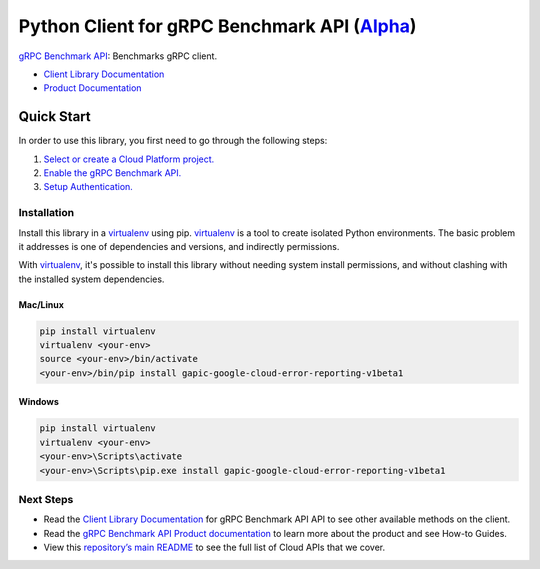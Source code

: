 Python Client for gRPC Benchmark API (`Alpha`_)
==================================================================================================

`gRPC Benchmark API`_: Benchmarks gRPC client.


- `Client Library Documentation`_
- `Product Documentation`_

.. _Alpha: https://github.com/GoogleCloudPlatform/google-cloud-python/blob/master/README.rst
.. _gRPC Benchmark API: https://cloud.google.com/test
.. _Client Library Documentation: https://googlecloudplatform.github.io/google-cloud-python/stable/test-usage
.. _Product Documentation:  https://cloud.google.com/test

Quick Start
-----------

In order to use this library, you first need to go through the following steps:

1. `Select or create a Cloud Platform project.`_
2. `Enable the gRPC Benchmark API.`_
3. `Setup Authentication.`_

.. _Select or create a Cloud Platform project.: https://console.cloud.google.com/project
.. _Enable the gRPC Benchmark API.:  https://cloud.google.com/test
.. _Setup Authentication.: https://googlecloudplatform.github.io/google-cloud-python/stable/google-cloud-auth

Installation
~~~~~~~~~~~~

Install this library in a `virtualenv`_ using pip. `virtualenv`_ is a tool to
create isolated Python environments. The basic problem it addresses is one of
dependencies and versions, and indirectly permissions.

With `virtualenv`_, it's possible to install this library without needing system
install permissions, and without clashing with the installed system
dependencies.

.. _`virtualenv`: https://virtualenv.pypa.io/en/latest/


Mac/Linux
^^^^^^^^^

.. code-block:: console

    pip install virtualenv
    virtualenv <your-env>
    source <your-env>/bin/activate
    <your-env>/bin/pip install gapic-google-cloud-error-reporting-v1beta1


Windows
^^^^^^^

.. code-block:: console

    pip install virtualenv
    virtualenv <your-env>
    <your-env>\Scripts\activate
    <your-env>\Scripts\pip.exe install gapic-google-cloud-error-reporting-v1beta1

Next Steps
~~~~~~~~~~

-  Read the `Client Library Documentation`_ for gRPC Benchmark API
   API to see other available methods on the client.
-  Read the `gRPC Benchmark API Product documentation`_ to learn
   more about the product and see How-to Guides.
-  View this `repository’s main README`_ to see the full list of Cloud
   APIs that we cover.

.. _gRPC Benchmark API Product documentation:  https://cloud.google.com/test
.. _repository’s main README: https://github.com/GoogleCloudPlatform/google-cloud-python/blob/master/README.rst
